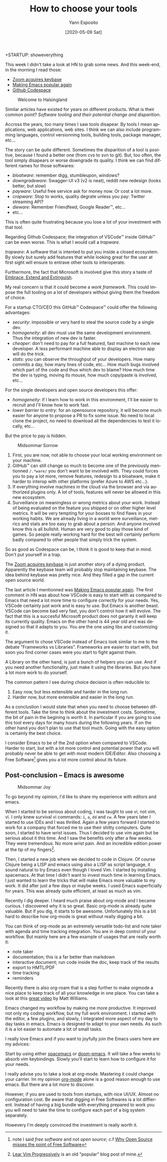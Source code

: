 :PROPERTIES:
:ID:       c2e61938-8493-434a-9ffa-9fd4698d9863
:END:
#+Title: How to choose your tools
#+Author: Yann Esposito
#+Email: yann@esposito.host
#+Date: [2020-05-09 Sat]
#+KEYWORDS: emacs, softwares
#+DESCRIPTION: Modern tools tend to disapears. An app on the web will change, and could break for the worst. Quite often investing in long living tools which are harder start with will be worth the investment.
#+LANGUAGE: en
#+LANG: en
#+OPTIONS: H:5 auto-id:t
+STARTUP: showeverything

This week I didn't take a look at HN to grab some news.
And this week-end, in the morning I read those:

- [[https://news.ycombinator.com/item?id=23102430][Zoom acquires keybase]]
- [[https://news.ycombinator.com/item?id=23107123][Making Emacs popular again]]
- [[https://news.ycombinator.com/item?id=23092904][Github Codespace]]

#+ATTR_ORG: :width 560
#+ATTR_HTML: :alt Midsommar Welcome
#+NAME: Welcome to Halsingland
#+CAPTION: Welcome to Halsingland
[[file:Welcome-to-Halsingland.jpg]]

Similar articles have existed for years on different products.
What is their common point?
/Software tooling and their potential change and disparition/.

Accross the years, too many times I saw tools disapear.
By tools I mean applications, web applications, web sites.
I think we can also include programming languages, control versionning
tools, building tools, package manager, etc...

The story can be quite different.
Sometimes the disparition of a tool is positive, because I found a better
one (from cvs to svn to git).
But, too often, the tool simply disapears or worse downgrade its quality.
I think we can find different names for those softwares:

- /bloatware/: remember digg, stumbleupon, windows?
- /downgradeware/: Swagger-UI v3 (v2 is neat), reddit new redesign (looks better, but slow)
- /payware/: Useful free service ask for money now. Or cost a lot more.
- /crapware/: Stop to works, quality degrate unless you pay: Twitter streaming API?
- /dieware/: Remember Friendfeed, Google Reader™, etc...
- etc...

This is often quite frustrating because you lose a lot of your investment
with that tool.

Regarding Github Codespace; the integration of VSCode™ inside GitHub™ can
be even worse.
This is what I would call a /trapware/.

#+begin_notes
/trapware/:
A software that is intented to put you inside a closed ecosystem.
By slowly but surely add features that while looking great for the user at
first sight will ensure to entrave other tools to interoperate.
#+end_notes

Furthermore, the fact that Microsoft is involved give this story a taste of
[[https://en.wikipedia.org/wiki/Embrace,_extend,_and_extinguish][Embrace, Extend and Extinguish]].

My real concern is that it could become a /work framework/.
This could impose the full tooling on a lot of developers without giving
them the freedom of choice.

For a startup CTO/CEO this GitHub™ Codespace™ could offer the following
advantages:

- /security/: impossible or very hard to steal the source code by a single dev.
- /homogeneity/: all dev must use the same development environment. Thus
  the integration of new dev is faster.
- /cheaper/: don't need to pay for a full featured, fast machine to each new developer.
  A less performant machine able to display an electron app will do the trick.
- /stats/: you can observe the throughput of your developers.
  How many commits a day, how many lines of code, etc...
  How much bugs involved which part of the code and thus which dev to blame?
  How much time the dev is typing, moving its mouse, how much copy/paste is
  involved, etc...

For the single developers and open source developers this offer:

- /homogeneity/: if I learn how to work in this environment, I'll be easier
  to recruit and I'll know how to work fast.
- /lower barrier to entry/: for an opensource repository, it will become much
  easier for anyone to propose a PR to fix some issue. No need to local
  clone the project, no need to download all the dependencies to test it
  locally, etc...

But the price to pay is hidden.

#+ATTR_ORG: :width 560
#+ATTR_HTML: :alt Midsommar Sorrow
#+CAPTION: Midsommar Sorrow
[[file:midsommar-cry.jpg]]



1. First, you are now, not able to choose your local working environment on
   your machine.
2. GitHub™ can still change so much to become one of the previously
   mentionned ~/.*ware/~ you don't want to be involved with.
   They could forces you to pay a lot more, remove features, redesign to a
   bloatware, make it harder to interop with other platforms (prefer Azure
   to AWS etc...).
3. If everything involve machines in the cloud via the browser and via
   authorized plugins only. A lot of tools, features will never be allowed
   in this new ecosystem.
4. Surveillance on meaningless or wrong metrics about your work.
   Instead of being evaluated on the feature you shipped or on other higher
   level metrics. It will be very tempting for your bosses to find flaws in
   your working habits.
   We are already living in a world were surveillance, metrics and stats
   are too easy to grab about a person. And anyone involved know this is
   all bullshit.
   Human are very good to play those kind of games.
   So people really working hard for the best will certainly perform badly
   compared to other people that simply trick the system.

So as good as Codespace can be, I think it is good to keep that in mind.
Don't put yourself in a trap.

The [[https://news.ycombinator.com/item?id=23102430][Zoom acquires keybase]] is just another story of a dying product.
Apparently the keybase team will probably stop maintaining keybase.
The idea behind keybase was pretty nice.
And they filled a gap in the current open source world.

The last article I mentionned was [[https://news.ycombinator.com/item?id=23107123][Making Emacs popular again]].
The first comment in HN was about how VSCode is easy to start with as
compared to Emacs that need a lot more time to configure correctly for your
needs.
Yes, VSCode certainly just work and is easy to use.
But Emacs is another beast.
VSCode can become bad very fast, you don't control how it will evolve.
The fact that this is a succesful Microsoft product does not garanty it
will keep its currently quality.
Emacs on the other hand is 44 year old and was designed so that it adapts
to you.
You are the one using libs and customizing it.

The argument to chose VSCode instead of Emacs look similar to me to the
debate "Frameworks vs Libraries".
Frameworks are easier to start with, but soon you find corner cases were
you start to fight against them.

A Library on the other hand, is just a bunch of helpers you can use.
And if you need another functionality, just make it using the libraries.
But you have a lot more work to do yourself.

The common pattern I see during choice decision is often reducible to:

1. Easy now, but less extensible and harder in the long run.
2. Harder now, but more extensible and easier in the long run.

As a conclustion I would state that when you need to choose between
different tools.
Take the time to think about the investment costs.
Sometime, the bit of pain in the begining is worth it.
In particular if you are going to use this tool every days for many hours
during the following years.
If on the other hand you don't plan to use that tool much.
Going with the easy option is certainly the best choice.

I consider Emacs to be of the 2nd option when compared to VSCode.
Harder to start, but with a lot more control and potential power that you
will probably never be able to get with most modern IDE/Editor.
Also choosing a Free Software[fn:1] gives you a lot more control about its
future.

[fn:1] note I said /free software/ and not /open source/; c.f
       [[https://www.gnu.org/philosophy/open-source-misses-the-point.en.html][Why Open Source misses the point of Free Software]]

** Post-conclusion -- Emacs is awesome
:PROPERTIES:
:CUSTOM_ID: post-conclusion
:END:

#+ATTR_ORG: :width 560
#+ATTR_HTML: :alt Midsommar Joy
#+CAPTION: Midsommar Joy
[[./midsommar-joy.jpg]]

To go beyond my opinion, I'd like to share my experience with editors and
emacs.

When I started to be serious about coding, I was taught to use vi, not vim,
vi.
I only knew survival vi commands: =i=, =a=, =dd= and =cw=.
A few years later I started to use IDEs and I was thrilled.
Again a few years forward I started to work for a company that forced me to
use their shitty computers.
Quite soon, I started to have wrist issues.
Thus I decided to use vim again but be serious about it this time.
And I saw the benefits only after a few weeks.
They were tremendous.
No more wrist pain.
And an incredible edition power at the tip of my fingers[fn:vim].

Then, I started a new job where we decided to code in Clojure.
Of course Clojure being a LISP and emacs using also a LISP as script
language, it sound natural to try Emacs even though I loved Vim.
I started by installing spacemacs.
At that time I didn't want to invest much time in learning Emacs.
I just wanted to learn the tricks that will make Emacs more valuable to my
work.
It did after just a few days or maybe weeks.
I used Emacs superficially for years.
This was already quite efficient, at least as much as vim.

Recently I dig deeper.
I heard much praise about org-mode and I became curious.
I discovered why it is so great.
Basic org-mode is already quite valuable.
But if you dig, it starts to be awesome.
Unfortunately this is a bit hard to describe how org-mode is great
without really digging a bit.

You can think of org-mode as an extremely versatile todo-list and note
taker with agenda and time tracking integration.
You are in deep control of your workflow.
But mainly here are a few example of usages that are really worth it:

- note taker
- documentation; this is a far better than markdown
- interactive document; run code inside the doc, keep track of the results
- export to HMTL/PDF
- time tracking
- reminders

Recently there is also org-roam that is a step further to make orgmode a
nice place to keep track of all your knowledge in one place.
You can take a look at this [[https://www.youtube.com/watch?v=Lg61ocfxk3c][great video]] by Matt Williams.

Emacs changed my workflow by making me more productive.
It improved not only my coding workflow, but my full work environment.
I started with the editor, a few plugins, and slowly, I integrated more
aspect of my day to day tasks in emacs.
Emacs is designed to adapt to your own needs.
As such it is a lot easier to automate a lot of small tasks.

I really love Emacs and if you want to joyfully join the Emacs users here
are my advices:

Start by using either [[https://www.spacemacs.org][spacemacs]] or [[https://github.com/hlissner/doom-emacs][doom-emacs]].
It will take a few weeks to absorb vim keybindings.
Slowly you'll start to learn how to configure it for your needs.

I really advise you to take a look at org-mode.
Mastering it could change your carrier.
Im my opinion [[https://orgmode.org][org-mode]] alone is a good reason enough to use emacs.
But there are a lot more to discover.

However, if you are used to tools from startups, with nice UI/UX.
Almost no configuration cost.
Be aware that digging in Free Softwares is a lot diffierent.
Instead of having a big bundle with everything prepared to work you you
will need to take the time to configure each part of a big system
separately.

Howevery I'm deeply convinced the investment is really worth it.

[fn:vim] [[http://yannesposito.com/Scratch/en/blog/Learn-Vim-Progressively/][Lear Vim Progressively]] is an old "popular" blog post of mine.

